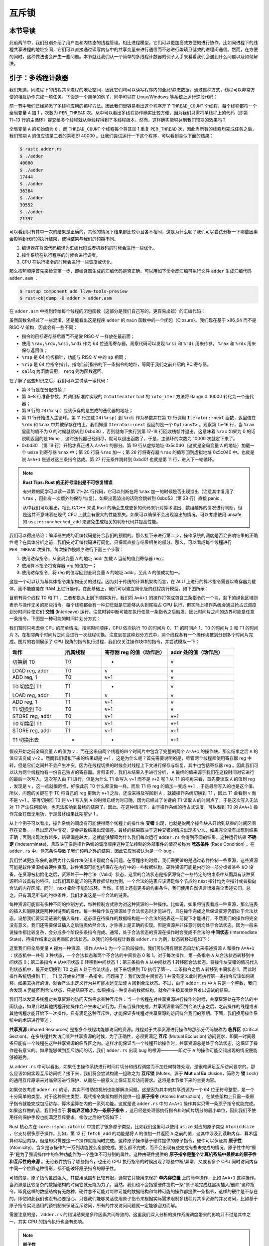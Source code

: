 互斥锁
===============================================

本节导读
-----------------------------------------------

此前两节中，我们分别介绍了用户态和内核态的线程管理。相比进程模型，它们可以更加高效方便的进行协作。比如同进程下的线程共享进程的地址空间，它们可以直接通过读写内存中的共享变量来进行通信而不必进行繁琐且低效的进程间通信。然而，在方便的同时，这种做法也会产生一些问题。本节就让我们从一个简单的多线程计数器的例子入手来看看我们会遇到什么问题以及如何解决。

引子：多线程计数器
-----------------------------------------------

我们知道，同进程下的线程共享进程的地址空间，因此它们均可以读写程序内的全局/静态数据。通过这种方式，线程可以非常方便的相互协作完成一项任务。下面是一个简单的例子，同学可以在 Linux/Windows 等系统上运行这段代码：

.. code-block:: rust
    :linenos:

    // adder.rs

    static mut A: usize = 0;
    const THREAD_COUNT: usize = 4;
    const PER_THREAD: usize = 10000;
    fn main() {
        let mut v = Vec::new();
        for _ in 0..THREAD_COUNT {
            v.push(std::thread::spawn(|| {
                unsafe {
                    for _ in 0..PER_THREAD {
                        A = A + 1;
                    }
                }
            }));
        }
        for handle in v {
            handle.join().unwrap();
        }
        println!("{}", unsafe { A });
    }

前一节中我们已经熟悉了多线程应用的编程方法。因此我们很容易看出这个程序开了 ``THREAD_COUNT`` 个线程，每个线程都将一个全局变量 ``A`` 加 1 ，次数为 ``PER_THREAD`` 次。从中可以看出多线程协作确实比较方便，因为我们只需将单线程上的代码（即第 11~13 行的主循环）提交给多个线程就从单线程得到了多线程版本。然而，这样确实能够达到我们预期的效果吗？

全局变量 ``A`` 的初始值为 ``0`` ，而 ``THREAD_COUNT`` 个线程每个将其加 1 重复 ``PER_THREAD`` 次，因此当所有的线程均完成任务之后，我们预期 ``A`` 的值应该是二者的乘积即 40000 。让我们尝试运行一下这个程序，可以看到类似下面的结果：

.. code-block:: console

    $ rustc adder.rs
    $ ./adder
    40000
    $ ./adder
    17444
    $ ./adder
    36364
    $ ./adder
    39552
    $ ./adder
    21397

可以看到只有其中一次的结果是正确的，其他的情况下结果都比较小且各不相同，这是为什么呢？我们可以尝试分析一下哪些因素会影响到代码的执行结果，使得结果与我们的预期不同。

1. 编译器在将源代码编译为汇编代码或者机器码的时候会进行一些优化。
2. 操作系统在执行程序的时候会进行调度。
3. CPU 在执行指令的时候会进行一些调度或优化。

那么按照顺序首先来检查第一步，即编译器生成的汇编代码是否正确。可以用如下命令反汇编可执行文件 ``adder`` 生成汇编代码 ``adder.asm`` ：

.. code-block:: console

    $ rustup component add llvm-tools-preview
    $ rust-objdump -D adder > adder.asm

在 ``adder.asm`` 中找到传给每个线程的闭包函数（这部分是我们自己写的，更容易出错）的汇编代码：

.. code-block::
    :linenos:

    # adder.asm
    000000000000bce0 <_ZN5adder4main28_$u7b$$u7b$closure$u7d$$u7d$17hfcc06370a766a1c4E>:
        bce0: subq    $56, %rsp
        bce4: movq    $0, 8(%rsp)
        bced: movq    $10000, 16(%rsp)        # imm = 0x2710
        bcf6: movq    8(%rsp), %rdi
        bcfb: movq    16(%rsp), %rsi
        bd00: callq   0xb570 <_ZN63_$LT$I$u20$as$u20$core..iter..traits..collect..IntoIterator$GT$9into_iter17h0e9595229a318c79E>
        bd05: movq    %rax, 24(%rsp)
        bd0a: movq    %rdx, 32(%rsp)
        bd0f: leaq    24(%rsp), %rdi
        bd14: callq   0xb560 <_ZN4core4iter5range101_$LT$impl$u20$core..iter..traits..iterator..Iterator$u20$for$u20$core..ops..range..Range$LT$A$GT$$GT$4next17h703752eeba5b7a01E>
        bd19: movq    %rdx, 48(%rsp)
        bd1e: movq    %rax, 40(%rsp)
        bd23: cmpq    $0, 40(%rsp)
        bd29: jne     0xbd30 <_ZN5adder4main28_$u7b$$u7b$closure$u7d$$u7d$17hfcc06370a766a1c4E+0x50>
        bd2b: addq    $56, %rsp
        bd2f: retq
        bd30: movq    328457(%rip), %rax      # 0x5c040 <_ZN5adder1A17hce2f3c024bd1f707E>
        bd37: addq    $1, %rax
        bd3b: movq    %rax, (%rsp)
        bd3f: setb    %al
        bd42: testb   $1, %al
        bd44: jne     0xbd53 <_ZN5adder4main28_$u7b$$u7b$closure$u7d$$u7d$17hfcc06370a766a1c4E+0x73>
        bd46: movq    (%rsp), %rax
        bd4a: movq    %rax, 328431(%rip)      # 0x5c040 <_ZN5adder1A17hce2f3c024bd1f707E>
        bd51: jmp     0xbd0f <_ZN5adder4main28_$u7b$$u7b$closure$u7d$$u7d$17hfcc06370a766a1c4E+0x2f>
        bd53: leaq    242854(%rip), %rdi      # 0x47200 <str.0>
        bd5a: leaq    315511(%rip), %rdx      # 0x58dd8 <writev@GLIBC_2.2.5+0x58dd8>
        bd61: leaq    -15080(%rip), %rax      # 0x8280 <_ZN4core9panicking5panic17h73f802489c27713bE>
        bd68: movl    $28, %esi
        bd6d: callq   *%rax
        bd6f: ud2
        bd71: nopw    %cs:(%rax,%rax)
        bd7b: nopl    (%rax,%rax)

虽然函数名经过了一些混淆，还是能看出这是程序 ``adder`` 的 ``main`` 函数中的一个闭包（Closure）。我们现在基于 x86_64 而不是 RISC-V 架构，因此会有一些不同：

- 指令的目标寄存器后置而不是像 RISC-V 一样放在最前面；
- 使用 ``%rax,%rdx,%rsi,%rdi`` 作为 64 位通用寄存器，观察代码可以发现 ``%rsi`` 和 ``%rdi`` 用来传参， ``%rax`` 和 ``%rdx`` 用来保存返回值；
- ``%rsp`` 是 64 位栈指针，功能与 RISC-V 中的 ``sp`` 相同；
- ``%rip`` 是 64 位指令指针，指向当前指令的下一条指令的地址，等同于我们之前介绍的 PC 寄存器。
- ``callq`` 为函数调用， ``retq`` 则为函数返回。

在了解了这些知识之后，我们可以尝试读一读代码：

- 第 3 行是在分配栈帧；
- 第 4~8 行准备参数，并调用标准库实现的 ``IntoIterator`` trait 的 ``into_iter`` 方法将 Range 0..10000 转化为一个迭代器；
- 第 9 行的 ``24(%rsp)`` 应该保存的是生成的迭代器的地址；
- 第 11 行开始进入主循环。第 11 行加载 ``24(%rsp)`` 到 ``%rdi`` 作为参数并在第 12 行调用 ``Iterator::next`` 函数，返回值在 ``%rdx`` 和 ``%rax`` 中并被保存在栈上。我们知道 ``Iterator::next`` 返回的是一个 ``Option<T>`` 。观察第 15-16 行，当 ``%rax`` 里面的值不为 0 的时候就跳转到 0xbd30 ，否则就向下执行到第 17-18 行回收栈帧并退出。这意味着 ``%rax`` 如果为 0 的话说明返回的是 ``None`` ，这时迭代器已经用尽，就可以退出函数了。于是，主循环的次数为 10000 次就定下来了。
- 0xbd30 （第 19 行）开始才真正进入 ``A=A+1`` 的部分。第 19 行从虚拟地址 0x5c040（这就是全局变量 ``A`` 的地址）加载一个 usize 到寄存器 ``%rax`` 中；第 20 行将 ``%rax`` 加一；第 26 行将寄存器 ``%rax`` 的值写回到虚拟地址 0x5c040 中。也就是说 ``A=A+1`` 是通过这三条指令达成。第 27 行无条件跳转到 0xbd0f 也就是第 11 行，进入下一轮循环。

.. note::

    **Rust Tips: Rust 的无符号溢出是不可恢复错误**

    有兴趣的同学可以读一读第 21~24 行代码，它可以判断在将 ``%rax`` 加一的时候是否出现溢出（注意其中复用了 ``%rax`` ，因此有一次额外的保存/恢复）。如果出现溢出的话则会跳转到 0xbd53（第 28 行）直接 panic 。

    从中我们可以看出，相比 C/C++ 来说 Rust 的确会生成更多的代码来针对算术溢出、数组越界的情况进行判断，但是这并不意味着在现代 CPU 上就会有很大的性能损失。如果可以确保不会出现溢出的情况，可以考虑使用 unsafe 的 ``usize::unchecked_add`` 来避免生成相关的判断代码并提高性能。

我们可以得出结论：编译器生成的汇编代码是符合我们的预期的。那么接下来进行第二步，操作系统的调度是否会影响结果的正确性呢？在具体分析之前，我们先对汇编代码进行简化，只保留直接与结果相关的部分。那么，可以看成每个线程进行 ``PER_THREAD`` 次操作，每次操作按顺序进行下面三个步骤：

1. 使用访存指令，从全局变量 ``A`` 的地址 addr 加载 ``A`` 当前的值到寄存器 reg；
2. 使用算术指令将寄存器 reg 的值加一；
3. 使用访存指令，将 reg 的值写回到全局变量 ``A`` 的地址 addr，至此 ``A`` 的值成功加一。

这是一个可以认为与具体指令集架构无关的过程。因为对于传统的计算机架构而言，在 ALU 上进行的算术指令需要以寄存器为载体，而不能直接在 RAM 上进行操作。在此基础上，我们可以建立简化版的线程执行模型，如下图所示：

.. image:: adder-example-1.png
    :align: center
    :width: 300px

.. _term-interleave:

目前有两个线程 T0 和 T1 ，二者都是从上到下顺序执行。我们将 ``A=A+1`` 的操作打包成包含三条指令的一个块，剩下的绿色区域则表示与操作无关的那些指令。每个线程都会有一种幻觉就是它能够从头到尾独占 CPU 执行，但实际上操作系统会通过抢占式调度划分时间片使它们 **交错** (Interleave) 运行。注意时钟中断可能在执行任意一条指令之后触发，因此时间片之间的边界可能是任意一条指令。下图是一种可能的时间片划分方式：

.. image:: adder-example-2.png
    :align: center
    :width: 600px

我们暂时只考虑单 CPU 的简单情况。按照时间顺序，CPU 依次执行 T0 的时间片 0、T1 的时间片 1、T0 的时间片 2 和 T1 的时间片 3，在相邻两个时间片之间会进行一次线程切换。注意到在这种划分方式中，两个线程各有一个操作块被划分到多个时间片完成。图片的右侧展示了 CPU 视角的指令执行过程，我们仅关注操作块中的指令，并尝试模拟一下：

.. list-table:: 
    :widths: 40 30 50 50
    :header-rows: 1

    * - 动作
      - 所属线程
      - 寄存器 reg 的值（动作后）
      - addr 处的值（动作后）
    * - 切换到 T0
      - T0
      - -
      - v
    * - LOAD reg, addr
      - T0
      - v
      - v
    * - ADD reg, 1
      - T0
      - v+1
      - v
    * - T0 切换到 T1
      - T1
      - -
      - v
    * - LOAD reg, addr
      - T1
      - v
      - v
    * - ADD reg, 1
      - T1
      - v+1
      - v
    * - T1 切换到 T0
      - T0
      - v+1
      - v
    * - STORE reg, addr
      - T0
      - v+1
      - v+1
    * - T0 切换到 T1
      - T1
      - v+1
      - v+1
    * - STORE reg, addr
      - T1
      - v+1
      - v+1
    * - T1 切换出去
      - -
      - -
      - v+1

假设开始之前全局变量 ``A`` 的值为 v ，而在这来自两个线程的四个时间片中包含了完整的两个 ``A=A+1`` 的操作块，那么结束之后 ``A`` 的值应该变成 v+2 。然而我们模拟下来的结果却是 v+1 ，这是为什么呢？首先需要说明的是，尽管两个线程都使用寄存器 reg 中转，但是它们之间并不会产生冲突，因为在线程切换的时候会对线程上下文进行保存与恢复，其中也包括寄存器 reg 。因此我们可以认为两个线程均有一份自己独占的寄存器。言归正传，我们从结果入手进行分析， ``A`` 最终的值来源于我们在这段时间对它进行的最后一次写入，这次写入由 T1 进行，但是为什么 T1 会写入 v+1 而不是 v+2 呢？从 T1 的视角来看，首先要读取 ``A`` 的值到 reg ，发现是 v ，这一点就很奇怪，好像此前 T0 什么都没做一样。而后 T1 将 reg 的值加一变成 v+1 ，于是最后写入的也是这个值。所以，问题的关键在于 T0 将自己的 reg 更新为 v+1 之后，还没来得及写回到 ``A`` ，就被操作系统切换到 T1 ，因此 T1 会看到 v 而不是 v+1 。等再切换回 T0 将 v+1 写入到 ``A`` 的时候已经为时已晚，因为已经过了关键的 T1 读取 ``A`` 的时间点了，于是这次写入无法对 T1 产生任何影响，也无法影响到最终的结果了。因此，在这种情况下，由于操作系统的抢占式调度，可以看到 T0 的 ``A=A+1`` 操作完全在做无用功，于是最终结果比期望少 1 。

.. _term-indeterminate:
.. _term-race-condition:

从上个例子可以看出，操作系统的调度有可能使得两个线程上的操作块 **交错** 出现，也就是说两个操作块从开始到结束的时间区间存在交集。一旦出现这种情况，便会导致结果出现偏差。最终的结果取决于这种交错的情况出现多少次，如果完全没有出现则结果正确；否则出现次数越多，结果偏差越大。这就能够解释为什么我们每次运行 ``adder.rs`` 会得到不同的结果。这种运行结果 **不确定** (Indeterminate)，且取决于像是操作系统的调度顺序这种无法控制的外部事件的情况被称为 **竞态条件** (Race Condition) 。在 ``adder.rs`` 中，竞态条件导致了我们预料之外的结果，因此它应当被认为是一个 bug 。

我们尝试更加形象的说明为什么操作块交错出现就会有问题。在写程序的时候，我们需要做的是通过软件控制一些资源，这些资源可能是软件资源或者硬件资源。软件资源可能包括保存在内存中的一些数据结构，硬件资源可能是内存的一部分或者某些 I/O 设备。在资源被初始化之后，资源处于一种合法（Valid）状态，这里的合法状态是指资源符合一些特定的约束条件从而具有该种资源所应该具有的特征。以我们耳熟能详的链表数据结构为例，一个合法的链表应该满足每个节点的 next 指针均为空指针或者指向合法的内存区域。同时，next 指针不能形成环。当然，实际上还有更多的约束条件，我们使用自然语言很难完全表述它们。总之，只有满足所有的约束条件，我们才说这是一个合法的链表。

.. _term-intermediate-state:

每种资源可能都有多种不同的控制方式，每种控制方式称为对这种资源的一种操作。比如说，如果将链表看成一种资源，那么链表的插入和删除就是两种对链表的操作。每一种操作仅在资源处于合法状态时才能进行，且在操作完成之后保证资源仍旧处于合法状态。设想我们要实现链表的插入操作，这必须在待操作的数据结构是一个合法的链表这一前提下才能进行，不然我们的操作将完全没有意义。我们还需要保证插入之后链表依然合法，才称得上是正确的实现。但是资源并非任意时刻均处于合法状态。因为一般来说操作都比较复杂，会分成多个阶段多条指令完成。通常，处于合法状态的资源在操作时会变成不合法的 **中间状态** (Intermediate State)，待操作结束之后再重回合法状态。以我们的多线程计数器 ``adder.rs`` 为例，状态转移过程如下：

.. image:: adder-state-machine.png
    :align: center
    :width: 400px

.. 接下来这一段的主旨大概是说，其他线程不能从中间状态开始操作。

这里我们将全局变量 ``A`` 视为一种资源，操作 ``A=A+1`` 为一个三阶段操作。我们可以用有限状态自动机来描述资源 ``A`` 和操作 ``A=A+1`` ：状态机中一共有 3 种状态，一个合法状态和两个不合法的中间状态 0 和 1。对于每次操作，第一条指令 ``A`` 从合法状态转移到中间状态 0；第二条指令 ``A`` 从中间状态 0 转移到中间状态 1；第三条指令 ``A`` 从中间状态 1 转移回合法状态。将操作块交错的情况代入到状态机中，最开始切换到 T0 之前 ``A`` 处于合法状态，接下来切换到 T0 执行了第一、二条指令之后 ``A`` 转移到中间状态 1，而此时操作系统切换到 T1 ， T1 又开始执行第一条指令。问题来了：我们发现中间状态 1 并没有定义此时再执行第一条指令应该如何转移。如果去执行的话，就会产生未定义行为并可能永远无法使 ``A`` 回到合法状态。不过，由于 ``adder.rs`` 中 ``A`` 只是一个整数，我们会发现 ``A`` 仍能回到合法状态，只是结果不对。如果换成一种复杂的数据结构，就会产生极其微妙且难以调试的结果。

我们可以发现多线程对共享资源的访问天然需求某种互斥性：当一个线程在对共享资源进行操作的时候，共享资源处在不合法的中间状态，如果此时其他线程开始操作会产生未定义行为。只有当操作完成，共享资源重新回到合法状态之后，之前操作的线程或者其他线程才能开始下一次操作。只有满足这种互斥性，才能保证多线程对共享资源的访问符合我们的预期。下面，我们换用操作系统中的术语进行表述：

.. _term-shared-resources:
.. _term-critical-section:
.. _term-mutual-exclusion:

**共享资源** (Shared Resources) 是指多个线程均能够访问的资源。线程对于共享资源进行操作的那部分代码被称为 **临界区** (Critical Section)。在多线程并发访问某种共享资源的时候，为了正确性，必须要满足 **互斥** (Mutual Exclusion) 访问要求，即同一时间最多只能有一个线程在这种共享资源的临界区之内。这样才能保证当一个线程开始操作时，共享资源总是处于合法状态，这保证了操作是有意义的。如果能够做到互斥访问的话，我们 ``adder.rs`` 出现 bug 的根源————即对于 ``A`` 的操作可能交错出现的情况便能够被避免。

.. _term-mutex:
.. _term-lock:

从 ``adder.rs`` 中可以看出，如果任由操作系统进行时间片切分和线程调度而不加任何特殊处理，是很难满足互斥访问要求的。那么应该如何实现互斥访问呢？接下来，我们将会尝试构建一组称之为 **互斥锁** (Mutex，源于 **Mut** ual **Ex** clusion，简称为 **锁** Lock) 的通用互斥原语来对临界区进行保护，从而在一般意义上保证互斥访问要求。这将是本节接下来的主要内容。

.. _term-atomic-instruction:

如果仅仅考虑 ``adder.rs`` 的话，其实不借助锁机制也能够解决问题。这是因为其中的共享资源为一个 64 位无符号整型，是一个十分简单的类型。对于这种原生类型，现代指令集架构额外提供一组 **原子指令** (Atomic Instruction) ，在某些架构上只需一条原子指令就能完成包括访存、算术运算在内的一系列功能。这就是说 ``adder.rs`` 中的 ``A=A+1`` 操作其实只需一条原子指令就能完成。如果这样做的话，我们相当于 **将临界区缩小为一条原子指令** ，这已经是处理器执行指令和时间片切分的最小单位，因此我们不使用任何保护手段也能满足互斥要求。修改之后的代码如下：

.. _ref-adder-fixed:

.. code-block:: rust
    :linenos:

    // adder_fixed.rs

    use std::sync::atomic::{AtomicUsize, Ordering};
    static A: AtomicUsize = AtomicUsize::new(0);
    const THREAD_COUNT: usize = 4;
    const PER_THREAD: usize = 10000;
    fn main() {
        let mut v = Vec::new();
        for _ in 0..THREAD_COUNT {
            v.push(std::thread::spawn(|| {
                for _ in 0..PER_THREAD {
                    A.fetch_add(1, Ordering::Relaxed);
                }
            }));
        }
        for handle in v {
            handle.join().unwrap();
        }
        println!("{}", A.load(Ordering::Relaxed));
    }

.. _term-atomicity:

Rust 核心库在 ``core::sync::atomic`` 中提供了很多原子类型，比如我们这里可以使用 ``usize`` 对应的原子类型 ``AtomicUsize`` ，它支持很多原子操作。比如，第 12 行 ``fetch_add`` 的功能是将 ``A`` 的值加一并返回 ``A`` 之前的值，这其中涉及到读取内存、算术运算和写回内存，但是却只需要这一个操作就能同时完成。这种原子操作基于硬件提供的原子指令，硬件可以保证其 **原子性** (Atomicity)，含义是该操作的一系列功能要么全部完成，要么都不完成，而不会出现有些完成有些未完成的情况。原子性中的“原子”是为了强调操作中的各种功能作为一个整体不可分割的属性。这种由硬件提供的 **原子指令是整个计算机系统中最根本的原子性和互斥性的来源** 。无论软件执行了哪些指令，也无论 CPU 执行指令的时候出现了哪些中断/异常，又或者多个 CPU 同时访问内存中同一个位置这种情形，都不能破坏原子指令的原子性。

可惜的是，原子指令虽然强大，其应用范围却比较有限，通常它只能用来保护 **单内存位置** 上的简单操作，比如 ``A=A+1`` 这种操作。当资源是比较复杂的数据结构的时候它就无能为力了。当然，我们也不会指望硬件提供一条“原子地完成红黑树插入/删除”这种指令，毕竟这样的数据结构有无数种，硬件总不可能对每种可能的数据结构和每种可能的操作都提供一条指令，这样的硬件是不存在的。即使如此我们也没有必要担心，只要我们能够灵活使用原子指令来根据实际需求限制多线程对共享资源的并发访问，比如基于原子指令实现通用的锁机制来保证互斥访问，所有的并发访问问题就一定能够迎刃而解。

需要注意的是， ``adder.rs`` 的错误结果是多种因素共同导致的，这里我们深入分析的操作系统调度带来的影响只不过是其中之一，其实 CPU 的指令执行也会有影响。

.. note::

    **原子性**

    原子性的说法最常见于数据库领域的原子 **事务** (Transaction) ，表示对于数据库的一次修改要么全部完成，要么没有任何影响，而不存在任何中间状态。事务模型可以保证数据库能够在出错时顺利恢复以及高并发访问的正确性。但其实原子性这个概念在很多不同领域均有应用且有不同内涵。


.. note::

    **Rust Tips: static mut 和 unsafe 的消失**

    TODO:

.. 好像缺一点只读-修改操作的区别。回顾数据竞争的定义：有线程在写，同时有其他线程读或写。


锁的简介
----------------------------------------------------

锁机制的形态与功能
~~~~~~~~~~~~~~~~~~~~~~~~~~~~~~~~~~~~~~~~~~~~~~~~~~~~

我们提到为了保证多线程能够正确并发访问共享资源，可以使用一种叫做 **锁** 的通用机制来对线程操作共享资源的 **临界区** 进行保护。这里的锁和现实生活中的含义很接近。回想一下我们如何使用常见于理发店或者游泳馆更衣室的公共储物柜：首先需要找到一个没有上锁的柜子并将物品存放进去。接着我们锁上柜子并拔出插在锁孔上的钥匙妥善保管。最后，当我们想取出物品时，我们使用钥匙打开存放物品的柜子并将钥匙留在锁孔上以便他人使用。至此，完整的使用流程结束。

那么，如何使用类似的思路用锁机制保护临界区呢？锁是附加在一种共享资源上的一种标记，最简单的情况下它只需有两种状态：上锁和空闲。上锁状态表示此时已经有某个线程在该种共享资源的临界区中，故而为了正确性其他线程不能进入临界区。相反的，空闲状态则表示线程可以进入临界区。显然，线程成功进入临界区之后锁也需要从空闲转为上锁状态。锁的两个基本操作是 **上锁** 和 **解锁** ，在线程进入临界区之前和退出临界区之后分别需要成功上锁和解锁。通过这种方式，我们就可以保证临界区的互斥性。在引入锁机制之后，线程访问共享资源的流程如下：

- 第一步上锁：线程进入临界区之前检查共享资源是否已经上锁。如果已经上锁的话，则需要 **等待** 持有钥匙的线程归还钥匙并解锁。接下来，线程尝试“抢”到钥匙，如果成功的话，线程将资源上锁，此时我们说该线程 **获取到了锁** （或者说 **持有锁或拿到了锁** ）。最后线程拿走钥匙并进入临界区。此时资源进入上锁状态，其他线程不能进入临界区。
- 第二步在临界区内访问共享资源。只有持有共享资源锁的线程能够进入临界区，这就能够保证临界区的互斥性。
- 第三步解锁：线程离开临界区之后将资源解锁并归还钥匙，我们说线程 **释放了锁** 。此时资源回到空闲状态。

锁的使用方法
~~~~~~~~~~~~~~~~~~~~~~~~~~~~~~~~~~~~~~~~~~~~~~~~~~~~

Rust 在标准库中提供了互斥锁 ``std::sync::Mutex<T>`` ，它可以包裹一个类型为 ``T`` 的共享资源为它提供互斥访问。线程可以调用 ``Mutex<T>::lock`` 来获取锁，注意线程不一定立即就能拿到锁，所以它会等待持有锁的线程释放锁且自身抢到锁之后才会返回。其返回值为 ``std::sync::MutexGuard<T>`` （篇幅所限省略掉外层的 ``Result`` ），可以理解为前面描述中的一把钥匙，拿到它的线程也就拿到了锁，于是有资格独占共享资源并进入临界区。 ``MutexGuard<T>`` 提供内部可变性，可以看做可变引用 ``&mut T`` ，用来修改共享资源。它的另一种功能是用来开锁，它也是 RAII 风格的，在它被 drop 之后会将锁自动释放。

让我们看看如何使用 ``Mutex<T>`` 来更正 ``adder.rs`` ：

.. code-block:: rust
    :linenos:

    // adder_mutex0.rs

    use std::sync::Mutex;
    const THREAD_COUNT: usize = 4;
    const PER_THREAD: usize = 10000;
    static A: Mutex<usize> = Mutex::new(0);
    fn main() {
        let mut v = Vec::new();
        for _ in 0..THREAD_COUNT {
            v.push(std::thread::spawn(|| {
                for _ in 0..PER_THREAD {
                    let mut a_guard = A.lock().unwrap();
                    *a_guard = *a_guard + 1;
                }
            }));
        }
        for handle in v {
            handle.join().unwrap();
        }
        println!("{}", *A.lock().unwrap());
    }

第 6 行我们将共享资源用 ``A`` 使用 ``Mutex<T>`` 包裹。第 12~14 行构成一次完整的受锁保护的临界区访问：第 12 行获取锁；第 13 行是临界区；第 14 行循环的一次迭代结束，第 12 行的 ``MutexGuard<T>`` 退出作用域，于是它被 drop 之后自动解锁。

在上面的做法中，锁以及被锁保护的共享资源被整合到一个数据结构中，这也是最为常见的做法。但在某些情况下，它们之间可以相互分离，参考下面的代码：

.. code-block:: rust
    :linenos:

    // adder_mutex1.rs

    use std::sync::Mutex;
    static mut A: usize = 0;
    static LOCK: Mutex<bool> = Mutex::new(true);
    const THREAD_COUNT: usize = 4;
    const PER_THREAD: usize = 10000;
    fn main() {
        let mut v = Vec::new();
        for _ in 0..THREAD_COUNT {
            v.push(std::thread::spawn(|| {
                for _ in 0..PER_THREAD {
                    let _lock = LOCK.lock();
                    unsafe { A = A + 1; }
                }
            }));
        }
        for handle in v {
            handle.join().unwrap();
        }
        println!("{}", unsafe { A });
    }

其中锁 ``LOCK`` 用来保护共享资源 ``A`` 。此处， ``LOCK`` 有用的仅有那个描述锁状态（可能是上锁或空闲）的标记，它内部包裹的值反而无关紧要，其类型 ``T`` 可以随意选择。可以看到在这种实现中，锁 ``LOCK`` 和共享资源 ``A`` 是分离开的，这样实现更加灵活，但是更容易由于编码错误而出现 bug 。

评价锁实现的指标
~~~~~~~~~~~~~~~~~~~~~~~~~~~~~~~~~~~~~~~~~~~~~~~~~~~~~~~~~~~

锁机制有多种不同的实现。对于一种实现而言，我们常常用以下的指标来从多个维度评估这种实现是否能够正确、高效地达成锁这种互斥原语应有的功能：

.. _term-progress:
.. _term-bounded-waiting:
.. _term-fairness:
.. _term-starvation:

- 忙则等待：意思是当一个线程持有了共享资源的锁，此时资源处于繁忙状态，这个时候其他线程必须等待拿着锁的线程将锁释放后才有进入临界区的机会。这其实就是互斥访问的另一种说法。这种互斥性是锁实现中最重要的也是必须做到的目标，不然共享资源访问的正确性会受到影响。
- **空闲则入** (在《操作系统概念》一书中也被称为 **前进** Progress)：若资源处于空闲状态且有若干线程尝试进入临界区，那么一定能够在有限时间内从这些线程中选出一个进入临界区。如果不满足空闲则入的话，可能导致即使资源空闲也没有线程能够进入临界区，对于锁来说是不可接受的。
- **有界等待** (Bounded Waiting)：当线程获取锁失败的时候首先需要等待锁被释放，但这并不意味着此后它能够立即抢到被释放的锁，因为此时可能还有其他的线程也处于等待状态。于是它可能需要等待一轮、二轮、多轮才能拿到锁，甚至在极端情况下永远拿不到锁。 **有界等待** 要求每个线程在等待有限长时间后最终总能够拿到锁。相对的，线程可能永远无法拿到锁的情况被称之为 **饥饿** (Starvation) 。这体现了锁实现分配共享资源给线程的 **公平性** (Fairness) 。
- 让权等待（可选）：线程如何进行等待实际上也大有学问。这里所说的让权等待是指需要等待的线程暂时主动或被动交出 CPU 使用权来让 CPU 做一些有意义的事情，这通常需要操作系统的支持。这样可以提升系统的总体效率。

总的来说，忙则等待、空闲则入和有界等待是一个合格的锁实现必须满足的要求，而让权等待则关系到锁机制的效率，是可选的。

这一小节我们介绍了锁的形态：一种附加在共享资源上的标记，需要区分当前是否有线程在该种资源的临界区中。它支持两种基本操作：上锁和解锁。接着我们还介绍了 Rust 标准库提供的互斥锁 ``Mutex<T>`` 并通过例子演示了它的用法。最后我们介绍了评价锁机制实现的一些指标，从中我们可以了解到怎样才可以称之为一个好的锁实现。接下来，我们将正式开始亲自动手根据上述需求尝试实现锁机制。

锁的纯用户态软件实现
------------------------------------------------------

在本节中，我们仅考虑在用户态使用锁机制保证多线程对共享资源的互斥访问的情形。此时在实现锁机制的时候，应用的执行环境的多个部分都有可能给我们带来一些帮助，从上到下它们分别是：

1. 用户态软件的一些函数库；
2. 操作系统内核的支持；
3. 相关硬件机制或特殊指令的支持。

为了简单起见，我们暂不考虑操作系统内核支持和硬件机制，看看能否仅基于用户态软件实现锁机制，如果无法实现或者实现得不好是由于哪些问题，应当如何改进。本节之前的例子 ``adder.rs`` 运行在我们的真实计算机上的 Linux/Windows 或其他操作系统上，不过当我们自己实现锁的时候，我们选择在一个比较简单的平台——即 Qemu 模拟出来的 **单核** 计算机上的我们自己实现支持多线程的“达科塔盗龙”操作系统上进行实现和测试。因为如果基于真实计算机和成熟的操作系统，多线程在 **多核** 上的执行模型比较复杂，为了正确实现需要了解很多相关知识。在 Qemu 上我们能最大限度简化问题，也同样能有机会讨论锁实现的一些核心问题。

基于 :doc:`/chapter8/1thread-kernel` ，我们可以在自己的“达科塔盗龙”操作系统上实现 ``adder.rs`` 。代码如下：

.. code-block:: rust
    :linenos:

    // user/src/bin/adder.rs

    #![no_std]
    #![no_main]

    #[macro_use]
    extern crate user_lib;
    extern crate alloc;

    use alloc::vec::Vec;
    use core::ptr::addr_of_mut;
    use user_lib::{exit, get_time, thread_create, waittid};

    static mut A: usize = 0;
    const PER_THREAD_DEFAULT: usize = 10000;
    const THREAD_COUNT_DEFAULT: usize = 16;
    static mut PER_THREAD: usize = 0;

    unsafe fn critical_section(t: &mut usize) {
        let a = addr_of_mut!(A);
        let cur = a.read_volatile();
        for _ in 0..500 {
            *t = (*t) * (*t) % 10007;
        }
        a.write_volatile(cur + 1);
    }

    unsafe fn f() -> ! {
        let mut t = 2usize;
        for _ in 0..PER_THREAD {
            critical_section(&mut t);
        }
        exit(t as i32)
    }

    #[no_mangle]
    pub fn main(argc: usize, argv: &[&str]) -> i32 {
        let mut thread_count = THREAD_COUNT_DEFAULT;
        let mut per_thread = PER_THREAD_DEFAULT;
        if argc >= 2 {
            thread_count = argv[1].parse().unwrap();
            if argc >= 3 {
                per_thread = argv[2].parse().unwrap();
            }
        }
        unsafe { PER_THREAD = per_thread; }
        let start = get_time();
        let mut v = Vec::new();
        for _ in 0..thread_count {
            v.push(thread_create(f as usize, 0) as usize);
        }
        for tid in v.into_iter() {
            waittid(tid);
        }
        println!("time cost is {}ms", get_time() - start);
        assert_eq!(unsafe { A }, unsafe { PER_THREAD } * thread_count);
        0
    }

这里共享资源仍然为全局变量 ``A`` ，具体操作为开 ``thread_count`` 个线程，每个线程执行 ``A=A+1`` 操作 ``PER_THREAD`` 次。线程数和每个线程上的操作次数默认值分别由 ``THREAD_COUNT_DEFAULT`` 和 ``PER_THREAD_DEFAULT`` 给出，也可以通过命令行参数设置。例如，命令 ``adder 4 1000`` 可以调整为 4 个线程，每个线程执行 1000 次操作，详情参考第 37~45 行的命令行参数逻辑。

每个线程在创建之后都会不带参数执行第 27 行的 ``f`` 函数，里面是一个循环。循环的每次迭代都会尝试进入临界区（第 18 行的 ``critical_section`` 函数），共迭代 ``PER_THREAD`` 次。临界区其实就是进行 ``A=A+1`` 的操作，但有两点不同：第一点是我们使用 ``core::ptr::read/write_volatile`` 而不是直接 ``A=A+1`` ，这是为了生成的汇编代码严格遵循 ``A=A+1`` 的三阶段而不会被编译器误优化，其实有些类似于手写汇编；第二点是我们插入了一些关于 ``t`` 的冗余操作，这并不影响到共享资源的访问，目的在于加大阶段之间的间隔，使得一次 ``A=A+1`` 操作更容易横跨两个时间片从而出现一些有趣的现象。

.. note::

    **Rust Tips: 易失性读写 read/write_volatile**

    有些时候，编译器会对一些访存行为进行优化。举例来说，如果我们写入一个内存位置并立即读取该位置，并且在同段时间内其他线程不会访问该内存位置，这意味着我们写入的值能够在 RAM 上保持不变。那么，编译器可能会认为读取到的值必定是此前写入的值，于是在最终的汇编码中读取内存的操作可能被优化掉。然而，有些时候，特别是访问 I/O 外设以 MMIO 方式映射的设备寄存器时，即使是相同的内存位置，对它进行读取和写入的含义可能完全不同，于是读取到的值和我们之前写入的值可能没有任何关系。连续两次读取同个设备寄存器也可能得到不同的结果。这种情况下，编译器对访存行为的修改显然是一种误优化。

    于是，在访问 I/O 设备寄存器或是与 RAM 特性不同的内存区域时，就要注意通过 ``read/write_volatile`` 来确保编译器完全按照我们的源代码生成汇编代码而不会自作主张进行删除或者重排访存操作等优化。若想更加深入了解 volatile 的含义，可以参考 `Rust 官方文档 <https://doc.rust-lang.org/stable/std/ptr/fn.read_volatile.html#notes>`_ 。

在 ``user/src/bin`` 目录下我们还会看到很多 ``adder.rs`` 衍生出来的 ``adder_*.rs`` 测例，每个测例对应到一种锁实现。它们与 ``adder.rs`` 的主要不同在于临界区看起来是受保护的：在临界区 ``critical_section`` 的前后分别会调用上锁和解锁函数 ``lock`` 和 ``unlock`` ，每个测例的 ``lock`` 和 ``unlock`` 的实现也是不同的。然而它们不全是正确的实现，效率也各不相同。

单标记的简单尝试
~~~~~~~~~~~~~~~~~~~~~~~~~~~~~~~~~~~~~~~~~~~~~~~~

我们知道锁的本质上是一个标记，表明目前是否已经有线程进入共享资源的临界区了。于是，最简单的实现思路就是加入一个新的全局变量用作这个标记：

.. _link-adder-simple-spin:

.. code-block:: rust
    :linenos:

    // user/src/bin/adder_simple_spin.rs

    static mut OCCUPIED: bool = false;

    unsafe fn lock() {
        while vload!(OCCUPIED) {}
        OCCUPIED = true;
    }

    unsafe fn unlock() {
        OCCUPIED = false;
    }

我们使用一个新的全局变量 ``OCCUPIED`` 作为标记，表示当前是否有线程在临界区内。在 ``lock`` 的时候，我们等待 ``OCCUPIED`` 变为 false （注意这里的 ``vload!`` 来自用户库 ``user_lib`` ，基于临界区中用到的 ``read_volatile`` 实现，含义相同），这意味着没有线程在临界区内了，于是将标记修改为 true 并自己进入临界区。在退出临界区 ``unlock`` 的时候则只需将标记改成 false 。

.. _term-busy-waiting:
.. _term-spinning:

第 6 行不断 while 循环直到标记被改为 false ，在循环体内则不做任何事情，这是一种典型的 **忙等待** (Busy Waiting) 策略，它也被形象地称为 **自旋** (Spinning) 。我们目前基于单核 CPU ，如果循环第一次迭代发现标记为 true 的话，在触发时钟中断切换到其他线程之前，无论多少次查看标记都必定为 true ，因为当前线程不会修改标记。这就会造成 CPU 资源的严重浪费。针对这种场景， Rust 提供了 ``spin_loop_hint`` 函数，我们可以在循环体内调用该函数来通知 CPU 当前线程正处于忙等待状态，于是 CPU 可能会进行一些优化（比如降频减少功耗等），其在不同平台上有不同表现。此外，如果我们有操作系统支持的话，便可以考虑锁实现评价指标中的“让权等待”，这个我们后面还会讲到。

可以看到，总体上这种实现是非常简单的，但是它能够保证最关键的互斥访问吗？我们可以尝试运行一下测例，很遗憾，最后的结果并不正确！那么是哪里出了问题呢？根据原先的思路我们还是先检查 ``lock`` 的汇编代码，我们将其简化为伪代码的形式（有兴趣的同学可以自行尝试），大致上分为三个阶段，每个阶段由一到多条指令组成：

1. 将标记的值加载到寄存器 reg
2. 条件跳转，如果 reg 为 1 则跳转回第一阶段开始新一轮循环；否则向下进行
3. 将标记赋值为 1

仿照最早的 ``adder.rs`` 的例子，我们很容易构造出一种时间片分割的方式使得互斥访问失效：假设某时刻标记 ``OCCUPIED`` 的值为 false ，线程 T0 和 T1 都准备进入临界区。假设先切换到 T0 ，它经历 1、2 阶段，看到标记为 false ，认为自己能够进入临界区，但是在执行关键的 3 阶段之前被操作系统切换到线程 T1 。T1 也经历 1、2阶段，由于 T0 并没有修改标记，它也认为自己能够进入临界区。接下来显然线程 T0 和 T1 能够同时进入临界区了，这就违背了互斥访问要求。

问题的本质是：在这个实现中，标记 ``OCCUPIED`` 也成为了多线程均可访问的 **共享资源** ，那么 **它也需求互斥访问** 。而我们并没有吸取 ``adder.rs`` 的教训，我们让操作为多阶段多指令的 ``OCCUPIED`` 无任何保护的暴露在操作系统调度面前，那么自然也会发生和 ``adder.rs`` 类似的问题。那么应该如何解决问题呢？参照 :ref:`adder_fixed.rs <ref-adder-fixed>` ，在硬件的支持下，将对标记的操作替换为原子操作显然很靠谱。但我们不禁要问，如果不依赖硬件，是否有一种纯软件的解决方案呢？其实在某些限制条件下是可以的，下面就介绍一个例子。

多标记的组合
~~~~~~~~~~~~~~~~~~~~~~~~~~~~~~~~~~~~~~~~~~~~~~~~

既然仅使用一个标记不行，我们尝试使用多标记的组合来表示锁的状态。比如下面的 `Peterson 算法 <https://en.wikipedia.org/wiki/Peterson%27s_algorithm>`_ 就适用于两个线程间的互斥访问：

.. _link-adder-peterson-spin:

.. code-block:: rust
    :linenos:

    // user/src/bin/adder_peterson_spin.rs

    /// FLAG[i]=true 表示线程 i 想要进入或已经进入临界区
    static mut FLAG: [bool; 2] = [false; 2];
    /// TURN=i 表示轮到线程 i 进入临界区
    static mut TURN: usize = 0;

    /// id 表示当前的线程 ID ，为 0 或 1
    unsafe fn lock(id: usize) {
        FLAG[id] = true;
        let j = 1 - id;
        TURN = j;
        // Tell the compiler not to reorder memory operations
        // across this fence.
        compiler_fence(Ordering::SeqCst);
        // Why do we need to use volatile_read here?
        // Otherwise the compiler will assume that they will never
        // be changed on this thread. Thus, they will be accessed
        // only once! 
        while vload!(FLAG[j]) && vload!(TURN) == j {}
        // while FLAG[j] && TURN == j {}
    }

    unsafe fn unlock(id: usize) {
        FLAG[id] = false;
    }

目前一共有三个标记：两个线程 :math:`T_0` 和 :math:`T_1` 各自有一个标记 :math:`\text{flag}_i,i\in\{0,1\}` ，表示线程 :math:`T_i` 想要或已经进入临界区。此外还有一个标记 :math:`\text{turn}` ，当 :math:`\text{turn}` 为 :math:`i` 的时候表示轮到线程 :math:`T_i` 进入临界区。

我们来看看 ``lock`` 和 ``unlock`` 各自做了哪些事情（假设调用者为线程 :math:`T_i` ）。在 ``lock`` 中，首先我们将 :math:`\text{flag}_i` 设置为 true ，表明线程 :math:`T_i` 想要进入临界区。接着得到另一个线程的编号 :math:`j=1-i` 。第 12 行非常有趣：线程 :math:`T_i` 将标记 :math:`\text{turn}` 设置为 :math:`j` ，由于 :math:`\text{turn}` 的含义是有资格进入临界区的线程 ID ，这相当于 :math:`T_i` 将进入临界区的资格拱手让给 :math:`T_j` 。第 15 行我们可以先忽略。最后是第 20 行的忙等（为了防止编译器优化我们使用了 ``vload!`` ，逻辑同第 21 行）：如果 :math:`T_j` 想要或已经进入临界区而且轮到 :math:`T_j` 进入临界区就一直等待下去。 ``unlock`` 则只是将 :math:`\text{flag}_i` 设置为 false 。

运行一下这个测例发现总是可以得到正确的结果，说明在操作系统调度的影响下这种算法仍能够保证临界区的互斥访问，但这是如何做到的呢？这里并无必要给出一个严格证明，我们分成两种情况进行简单说明：

- 第一种情况考虑两个线程的 ``lock`` 操作不重叠的情况，这种情况比较简单。假设 :math:`T_j` 已经成功 ``lock`` 并进入了临界区且尚未离开，此时 :math:`T_i` 开始尝试进入临界区，它能成功吗？根据 ``lock`` 的流程， :math:`T_i` 会将 :math:`\text{flag}_i` 设置为 true ，并将 :math:`\text{turn}` 设置为 :math:`j` 。接下来来看忙等的两个条件。首先是 :math:`\text{turn}` ，它被 :math:`T_i` 设置为 :math:`j` ，而 :math:`T_j` 在退出临界区之前不会对它进行修改，所以此时 :math:`\text{turn}` 的值一定为 :math:`j` ，条件成立；其次是 :math:`\text{flag}_j` ，注意到 :math:`T_j` 在进入临界区之前的 ``lock`` 中将其修改为 true ，且在离开临界区之前不会将其改为 false ，所以此时 :math:`\text{flag}_j` 一定为 true ，条件也成立。因此， :math:`T_i` 会陷入忙等而不会进入临界区。
- 第二种情况考虑两个线程的 ``lock`` 操作由于操作系统调度出现交错现象，也即两个线程在同段时间内尝试进入临界区，是否只有一个线程能成功进入呢？为了方便起见我们先排除 :math:`\text{flag}_{i,j}` 的影响。因为两个线程在 ``lock`` 的第一步就是将自己的 :math:`\text{flag}` 设置为 true ，且在退出临界区之后才会修改为 false 。从时间上，我们只考察从两个线程开始 ``lock`` 直到某个线程成功进入临界区且未离开的这段时间，我们可以认为在这段时间内始终有 :math:`\text{flag}_i=\text{flag}_j=\text{true}` 。
  
  于是两个线程的忙等条件可以得到简化：即线程 :math:`T_i` 只要 :math:`\text{turn}=j` 就一直忙等，而线程 :math:`T_j` 只要 :math:`\text{turn}=i` 就一直忙等。每个线程都不能单靠自己进入临界区：以 :math:`T_i` 为例，它将 :math:`\text{turn}` 设置为 :math:`j` ，但它忙等的条件也是 :math:`\text{turn}=j` ，于是只有它自己的话就会进入忙等而不能进入临界区。必须要两个线程的协作：即当 :math:`T_j` 将 :math:`\text{turn}` 设置为 :math:`i` ， :math:`T_i` 才能进入临界区。

  可以看出问题的关键在于 :math:`\text{turn}` 。无论操作系统如何进行调度，在单核 CPU 上，线程 :math:`T_i` 和线程 :math:`T_j` 对于 :math:`\text{turn}` 的 **修改总有一个在时间上靠后** 。不妨设 :math:`T_i` 在 :math:`T_j` 之后将 :math:`\text{turn}` 修改为 :math:`j` ，那么这段时间中 :math:`\text{turn}` 就会一直是 :math:`j` 了，因为两个线程都已经完成了仅有一次的对于 :math:`\text{turn}` 的修改。于是， :math:`T_i` 不可能在这一轮进入临界区了。考虑 :math:`T_j` ，它已经完成了 :math:`\text{turn}\leftarrow i` 的修改，此时可能已陷入忙等或者还没开始忙等。无论如何，只要接下来操作系统从 :math:`T_i` 切换到 :math:`T_j` ， :math:`T_j` 就能退出忙等并成功进入临界区。结论是，哪个线程最后修改了 :math:`\text{turn}` ，则另一个线程最终一定能进入临界区。

这样我们就说明了 Peterson 算法是如何在操作系统调度下仍保证互斥访问的。那么它能够满足空闲则入和有界等待这另外两个必须的要求吗？在这里需要说明的是，我们不必考虑操作系统调度导致的一些极端情况。比如说在考察是否能满足有界等待的时候，假如某个线程在进入等待状态之后，操作系统就再也不会调度到这个线程，看起来是出现了饥饿现象。但是这应当被归结于操作系统调度算法而非我们的锁实现。因此，我们需要合理地假设调度算法较为公平，各线程分到的 CPU 资源比较接近，这样调度算法就不会在很大程度上影响到锁的效果。现在回过头来看两个要求：

- 对于空闲则入，之前我们说明了当资源空闲的时候，如果只有单个线程要进入临界区，那么它一定能进去。如果两个线程要同时进入的话，只需要等到两个线程对于 :math:`\text{turn}` 的修改均完成就能够确定哪个线程进入临界区，这一定能够在有限时间内做到。
- 对于有界等待，假设线程 :math:`T_i` 由于没有竞争过 :math:`T_j` 而在 ``lock`` 中陷入忙等待，相反 :math:`T_j` 则成功进入临界区。在 :math:`T_j` 离开临界区之后，可以发现它不可能在 :math:`T_i` 进入临界区之前再次进入临界区了。可以使用反证法，假设 :math:`T_j` 能够在 :math:`T_i` 不进入的情况下再次进入，考虑 :math:`T_j` 的忙等循环的两个条件，由于 :math:`T_i` 一直处在忙等状态，有 :math:`\text{flag}_i` 为 true ，而 :math:`\text{turn}=i` （由 :math:`T_j` 在进入忙等循环之前修改， :math:`T_i` 已经在忙等没有机会修改为 :math:`j` ），可知 :math:`T_j` 会卡在忙等中不能进入临界区，与假设矛盾。相反，从 :math:`T_i` 的视角看来，在 :math:`T_j` 离开临界区之后，只要操作系统通过调度切换到 :math:`T_i` ， :math:`T_i` 立即就能进入临界区（除非在 :math:`T_j` 完成 :math:`\text{flag}_j\leftarrow\text{true}` 之后立即切换，但这种情况也只是让 :math:`T_i` 晚一些进入临界区），有兴趣的同学可自行验证。总体看来， :math:`T_i` 和 :math:`T_j` 是在交替进入临界区，因此不存在某一个线程的无限等待——即饥饿现象。

这说明， Peterson 算法确实能够满足忙则等待、空闲则入和有界等待三个要求，是一种合格的锁实现。类似的算法还有适用于双线程的 `Dekkers 算法 <https://en.wikipedia.org/wiki/Dekker%27s_algorithm>`_ 以及适用于多线程的 `Eisenberg & McGuire 算法 <https://en.wikipedia.org/wiki/Eisenberg_%26_McGuire_algorithm>`_ 。 这类算法仅依赖最基本的访存操作以及用户态权限，但思想上用到了多标记的组合以及精巧的构造，虽然代码比较简单，但是不容易理解，要证明其正确性更是十分复杂。更为重要的是，这类算法存在着时代局限性，对 CPU 的内存访问有着比较严格的要求，因此这类算法是不能不加修改的运行在现代多核处理器上的。如果要保证其正确性，则要付出极大的性能开销，甚至得不偿失。因此，目前在实践中我们并不会用到这类算法实现锁机制。关于这种局限性更加深入的讨论超出了本书的范围，因此我们将其放在附录中，有兴趣的同学可以参考 :doc:`/appendix-f/index` 。

基于硬件机制及特殊指令的锁实现
-------------------------------------------------

上面我们介绍了锁的纯软件实现。可以看到，为了保证互斥访问要求，需要用到类似于 Peterson 的十分精密复杂的算法，它们不易理解，而且与现代处理器（特别是多核架构的处理器）的适配性不好。于是，我们可以考虑将这种通用的锁机制的需求下沉到硬件。如果硬件能提供相应的一些支持，那么我们在软件层面上就能比较简单地实现锁机制，且总体性能较高。下面依次介绍两种实现锁机制相关硬件支持：即关闭中断和原子指令。

关闭中断
~~~~~~~~~~~~~~~~~~~~~~~~~~~~~~~~~~~~~~~~~~~~~~~~~~

从前面的分析可以看出，站在用户态软件也就是应用的角度，并发问题的一个重要来源是操作系统随时有可能通过抢占式调度切换到其他线程，特别是当线程处于临界区被切换出去的时候，将导致不同线程的临界区交错运行使得共享资源访问出错。那么如何保证线程处于临界区的时候不会被操作系统切换出去呢？经过第三章的学习，我们知道操作系统进行的这种抢占式调度是由时钟中断触发的。如果应用程序能够控制中断的打开（使能）与关闭（屏蔽），那就能提供互斥解决方案了。代码如下：

.. code-block:: Rust
    :linenos:
  
    fn lock() {
        disable_interrupt(); //屏蔽中断的机器指令
    }
    
    fn unlock() {
        enable_interrupt(); //使能中断的机器指令
    }

在进入临界区之前，线程调用 ``lock`` 函数屏蔽整个 CPU 包括时钟中断在内的所有中断。这样在临界区中，线程就不用担心会被操作系统切换出去了，可以放心操作共享资源了。实际上此时它独占了整个 CPU 。在离开临界区之后，线程再调用 ``unlock`` 函数使能所有中断，因为此时它再被切换出去也没有问题了。

这种方法的优点是简单，但是缺点则很多。首先，这种做法给了用户态程序使能/屏蔽中断这种特权，相当于相信应用并放权给它。这会面临和我们引入抢占式调度之前一样的问题：线程可以选择恶意永久关闭中断而独占所有 CPU 资源，这将会影响到整个系统的正常运行。因此，事实上至少在 RISC-V 这样含多个特权级的架构中，这甚至是完全做不到的。回顾第三章，可以看到中断使能和屏蔽的相关标志位分布在 S 特权级的 CSR ``sstatus`` 和 ``sie`` ，甚至更高的 M 特权级的 CSR 中。用户态试图修改它们将会触发非法指令异常，操作系统会直接杀死该线程。其次，即使我们能够做到，它对于多处理器架构也是无效的。假设同一进程的多个线程运行在不同的 CPU 上，它们都尝试访问同种共享资源。一般来说，每个 CPU 都有自己的独立的中断相关的寄存器，它只能对自己的中断处理进行设置。对于一个线程来说，它可以关闭它所在 CPU 的中断，但是这无法影响到其他线程所在的 CPU ，其他线程仍然可以在此时进入临界区，便不能满足互斥访问的要求了。所以，采用控制中断的方式仅对一些非常简单，且信任应用的单处理器场景有效，而对于更广泛的其他场景是不够的。

然而，需要注意的是，这种关闭中断的方法作为用户态锁机制的实现很不靠谱，在实现内核态锁机制的时候有些情况下却是必不可少的。我们将在第九章介绍位于内核态的一种基于关中断的锁实现。

原子指令
~~~~~~~~~~~~~~~~~~~~~~~~~~~~~~~~~~~~~~~~~~~~~~~~~~

常用的 CAS 和 TAS 指令
^^^^^^^^^^^^^^^^^^^^^^^^^^^^^^^^^^^^^^^^^^^^^^^^^^^^^

在之前的 :ref:`adder_simple_spin.rs <link-adder-simple-spin>` 中，我们尝试用一个全局变量作为锁标记，但是最后却失败了。主要原因在于这个锁标记作为全局变量也是一种共享资源，对它进行的操作也是多阶段多条指令的，也会受到操作系统调度的影响，从而不能满足互斥访问要求，也就无法正确实现锁机制了。应该如何解决这个问题呢？回忆在 :ref:`adder_fixed.rs <ref-adder-fixed>` 中我们使用 Rust 提供的原子操作将全局变量 ``A`` 的临界区缩小为一条原子指令使其免受操作系统调度的影响，这里我们也可以换用原子操作处理锁标记达到同样的效果，不过需要使用不同类型的原子操作：

.. code-block:: rust
    :linenos:

    // user/src/bin/adder_atomic.rs

    static OCCUPIED: AtomicBool = AtomicBool::new(false);

    fn lock() {
        while OCCUPIED
        .compare_exchange(false, true, Ordering::Relaxed, Ordering::Relaxed)
        .is_err()
        {
            yield_();
        }
    }

    fn unlock() {
        OCCUPIED.store(false, Ordering::Relaxed);
    }

这里我们将全局锁标记替换为原子 bool 类型 ``AtomicBool`` 。它支持 ``AtomicBool::compare_exchange`` 操作，接口定义如下：

.. code-block:: rust

    pub fn compare_exchange(
        &self,
        current: bool,
        new: bool,
        success: Ordering,
        failure: Ordering,
    ) -> Result<bool, bool>;

其功能为：如果原子变量当前的值与 ``current`` 相同，则将原子变量的值修改为 ``new`` ，否则不进行修改。无论是否进行修改，都会返回原子变量在操作之前的值。可以看到返回值是一个 ``Result`` ，如果修改成功的话这个值会用 ``Ok`` 包裹，否则则会用 ``Err`` 包裹。关于另外两个内存顺序参数 ``success`` 和 ``failure`` 不必深入了解，在单核环境下使用 ``Ordering::Relaxed`` 即可。注意 ``compare_exchange`` 作为一个基于硬件的原子操作， **它不会被操作系统的调度打断** 。

那么 ``lock`` 和 ``unlock`` 是如何实现的呢？在 ``lock`` 中，主体仍然是一个 while 循环。每次迭代我们使用 ``compare_exchange`` 进行如下操作：如果 ``OCCUPIED`` 当前是 false ，表明目前没有线程在临界区内，那么就将 ``OCCUPIED`` 改成 true ，返回 ``Ok`` 退出 while 循环，随后线程进入临界区；否则， ``OCCUPIED`` 当前是 true ，表明已经有线程在临界区之内了，那么 ``compare_exchange`` 修改失败并返回 ``Err`` ，循环还需要继续下去。这种情况由于是在单核 CPU 上，进行下一轮迭代一定会继续失败，故而及时通过 ``yield`` 系统调用交出 CPU 资源。 ``unlock`` 的实现则比较简单，离开临界区的线程同样通过原子存储操作 ``store`` 将 ``OCCUPIED`` 修改为 false 表示已经没有线程在临界区中了，此后线程可以进入临界区了。尝试运行一下 ``adder_atomic.rs`` ，可以看到它能够满足互斥访问需求。

.. _term-cas:

Rust 核心库为我们提供了原子类型以及 ``compare_exchange`` 这种方便的操作，那么它们是用硬件提供的哪些原子指令来实现的呢？硬件提供的原子指令一般是对于一个内存位置进行一系列操作，并保证整个过程的原子性。比如说最经典的 **比较并交换** （Compare-And-Swap, CAS）指令。它在不同平台上的具体表现存在细微差异，我们这里按照 RISC-V 的写法描述它的核心功能：它有三个源寄存器和一个目标寄存器，于是应该写成 ``CAS rd, rs1, rs2, rs3`` 。它的功能是将一个内存位置存放的值（其地址保存在一个源寄存器中，假设是 ``rs1`` ）与一个期待值 ``expected`` （保存在源寄存器 ``rs2`` 中）进行比较，如果相同的话就将内存位置存放的值改为 ``new`` （保存在源寄存器 ``rs3`` 中）。无论是否相同，都将执行 CAS 指令之前这个内存位置存放的值写入到目标寄存器 ``rd`` 中。如果用 Rust 语言伪代码的形式描述 CAS 指令的功能应该是这样：

.. code-block:: rust
    :linenos:

    fn compare_and_swap(ptr: *mut i32, expected: i32, new: i32) -> i32 {
        let original = unsafe { *ptr };
        if original == expected {
            unsafe { *ptr = new; }
        }
        original
    }

所以“比较并交换”展开来说是如果比较结果相同，则将 ``new`` 交换到内存中，然后将内存中原来的值交换出来并返回。这段伪代码仅能用来描述 CAS 指令的功能，但 CAS 指令并不等价于这段伪代码，因为硬件能够保证 CAS 指令中的一系列操作是原子的，而不是按顺序执行若干访存和算术指令。同时，这里我们假定内存位置存放的值以及寄存器中有效的值是 32 位的。对于 CAS 指令，硬件通常会支持 16 位、32位、64位等通用寄存器常用的位宽，并在大多数情况下要求内存地址是对齐到对应位宽的。忽略这些细节，我们可以发现 CAS 指令和 Rust 中的 ``compare_exchange`` 本质上是一回事，后者可以直接用前者来实现。CAS 是实现包括锁在内的同步机制最主要的方式，因此主流平台上基本都提供了 CAS 指令的支持。比如，在 x86 平台上我们有 CMPXCHG 指令，在 SPARC-V9 平台上我们则有 CASA/SWAP 等指令。

除了 CAS 之外，曾经还有另一类常用来实现同步机制的原子指令，它被称为 **测试并设置** (Test-And-Set, TAS) 。相比 CAS ， TAS 没有比较的步骤，它直接将 ``new`` 写入到内存并返回内存位置原先的值。用 Rust 语言伪代码描述 TAS 的功能如下：

.. code-block:: rust
    :linenos:

    fn test_and_set(ptr: *mut i32, new: i32) -> i32 {
        let original = unsafe { *ptr };
        unsafe { *ptr = new };
        original
    }

在 TAS 中，内存中的值一定会被改成 ``new`` ，于是更关键的在于返回值，也就是 TAS 之前内存中的值。比如，可以这样来用 TAS 指令实现锁机制：

.. code-block:: rust
    :linenos:

    static mut OCCUPIED: i32 = 0;

    unsafe fn lock() {
        while (test_and_set(&mut OCCUPIED, 1) == 1) {}
    }

    unsafe fn unlock() {
        OCCUPIED = 0;
    }

这里我们仍然使用 ``OCCUPIED`` 作为全局锁标记表示是否已经有线程在临界区中。当一个线程想要进入临界区的时候，它会调用 ``lock`` 函数，其中使用 TAS 指令原子地将锁标记设置为 1 并返回原先的值。假设有多个线程同时想要进入临界区，由于硬件保证 TAS 指令的原子性不受中断或多核同时访问的影响，只有 TAS 指令被最早执行的线程能够看到 TAS 的返回值为 0 ，意味着此时还没有线程在临界区中，那么这个线程可以结束忙等进入临界区。而后会执行其他线程上的 TAS 指令，它们的返回值就是 1 了，需要忙等待进入临界区的线程退出临界区。这样就保证了互斥访问。 ``unlock`` 则是将全局锁标记改成 0 即可。

RISC-V 架构上的原子指令
^^^^^^^^^^^^^^^^^^^^^^^^^^^^^^^^^^^^^^^^^^^^^^^^^^^^^^^^

如果同学还有印象的话，我们曾经在 :ref:`第二章介绍 Trap 上下文保存与恢复 <trap-context-save-restore>` 的时候用到过一系列读写 RISC-V 控制状态寄存器（CSR）的特殊指令，比如 ``csrr`` ， ``csrw`` ，特别是 ``csrrw`` 等。当时我们提到这些指令也都是原子指令。现在我们更加深入的理解了原子指令的含义，同学如有兴趣可以想想这些指令为什么必须保证其原子性。

除此之外， RISC-V 架构的原子拓展（Atomic，简称 A 拓展）提供了一些对于一个内存位置上的值进行原子操作的原子指令，分为两大类。其中第一类被称为原子内存操作（Atomic Memory Operation, AMO）。这类原子指令首先根据寄存器 ``rs1`` 保存的内存地址将值从内存载入到寄存器 ``rd`` 中，然后将这个载入的值与寄存器 ``rs2`` 中保存的值进行某种运算，并将结果写回到 ``rs1`` 中的地址对应的内存区域中。整个过程可以被概括为一种 **read-modify-write** 的三阶段操作，硬件能够保证其原子性。AMO 支持多种不同的运算，包括交换、整数加法、按位与、按位或、按位异或以及有/无符号整数最大或最小值。容易看出，这类指令能够方便地实现 :ref:`adder_fixed.rs <ref-adder-fixed>` 中 Rust 提供的 ``fetch_add`` 这类原子操作。

RISC-V 提供的另一类原子指令被称为加载保留/条件存储（Load Reserved / Store Conditional，简称LR/SC），它们通常被配对使用。首先， LR 指令可以读取内存中的一个值（其地址保存在寄存器 ``rs1`` 中）到目标寄存器 ``rd`` 。然后，可以使用 SC 指令，它的功能是将内存中的这个值（其地址保存在寄存器 ``rs1`` 中且与 LR 指令中的相同）改成寄存器 ``rs2`` 保存的值，但前提是：执行 LR 和 SC 这两条指令之间的这段时间内，内存中的这个值并未被修改。如果这个前提条件不满足，那么 SC 指令不会进行修改。SC 指令的目标寄存器 ``rd`` 指出 SC 指令是否进行了修改：如果进行了修改， ``rd`` 为 0；否则， ``rd`` 可能为一个非零的任意值。

那么 SC 指令是如何判断此前一段时间该内存中的值是否被修改呢？在 RISC-V 架构下，存在一个 **保留集** (Reservation Set) 的概念，这也是“加载保留”这种叫法的来源。保留集用来实现 LR/SC 的检查机制：当 CPU 执行 LR 指令的时候，硬件会记录下此时内存中的值是多少，此外还可能有一些附加信息，这些被记录下来的信息就被称为保留集。之后，当其他 CPU 或者外设对内存这个值进行修改的时候，硬件可以将这个值对应的保留集标记为非法或者删除。等到之前执行 LR 指令的 CPU 执行 SC 指令的时候，CPU 就可以检查保留集是否存在/合法或者保留集记录的值是否与内存中现在的值一致，以这种方式来决定是否进行写入以及目标寄存器 ``rd`` 的值。

RISC-V 支持 TAS 原子指令 ``amoswap`` ，并不原生支持 CAS 原子指令，但我们可以通过 LR/SC 指令对来实现它。比如下面是通过 LR/SC 指令对来模拟 CAS 指令。有兴趣的同学可以对照注释自行研究。

.. code-block:: riscv
    :linenos:

    # 参数 a0 存放内存中的值的所在地址
    # 参数 a1 存放 expected
    # 参数 a2 存放 new
    # 返回值 a0 略有不同：这里若比较结果相同则返回 0 ，否则返回 1
    # 而不是返回 CAS 之前内存中的值
    cas:
        lr.w t0, (a0) # LR 将值加载到 t0
        bne t0, a1, fail # 如果值和 a1 中的 expected 不同，跳转到 fail
        sc.w t0, a2, (a0) # SC 尝试将值修改为 a2 中的 new
        bnez t0, cas # 如果 SC 的目标寄存器 t0 不为 0 ，说明 LR/SC 中间值被修改，重试
        li a0, 0 # 成功，返回值为 0
        ret # 返回
    fail:
        li a0, 1 # 失败，返回值为 1
        ret # 返回

原子指令小结
~~~~~~~~~~~~~~~~~~~~~~~~~~~~~~~~~~~~~~~~~~~~~~~~~~~~~~~~

让我们来对原子指令部分进行一个小结。为了提供软件所需的包含互斥锁在内的各种同步机制，硬件对于内存中的一个字、双字、四字（位宽分别为16、32、64位，且通常要求是对齐的）这类通用的存储单位提供了一系列原子指令，这些原子指令能够对内存中的值进行加载、运算、修改等多种操作，且能够保证整个过程是原子的。也就是说，在硬件层面上，其原子性有着更高的优先级而不会被中断、多个 CPU 同时访问内存中同个位置或者指令执行中的更多情况破坏。

作为例子我们介绍了经典的 CAS/TAS 指令以及 RISC-V 上提供的 LR/SC 指令对，基于它们我们能够简单且高效的实现锁机制。重新回顾一下这些指令，可以发现它们从结果上都存在成功/失败之分。如果多个 CPU 同时用这些指令访问内存中同一个值，显然只有一个 CPU 能够成功。事实上，当多个 CPU 同时执行这些原子指令的时候，它们会将相关请求发送到 CPU 与 RAM 间总线上，总线会将这些请求进行排序。这就好像一群纷乱的游客在通过一个狭窄的隘口的时候必须单列排队通过，无论如何总会产生一种顺序。于是我们会看到，请求排在最前面的 CPU 能够成功，随后它便相当于独占了这一块被访问的内存区域。接下来，排在后面的 CPU 的请求都会失败了，这种状况会持续到之前独占的 CPU 将对应内存区域重置（相当于 ``unlock`` ）。正因如此，我们才说：“ **原子指令是整个计算机系统中最根本的原子性和互斥性的来源** 。”这种最根本的互斥性来源于总线的仲裁，表现为原子指令，作用范围为基础存储单位。在原子指令的基础上，我们可以灵活地编写软件来延伸互斥性或其他同步需求的作用范围，使得对于各种丰富多彩的资源（如复杂数据结构和多种外设）我们都能将其管理得有条不紊。

虽然原子指令已经能够简单高效的解决问题了，但是在很多情况下，我们可以在此基础上再引入软件对资源进行灵活的调度管理，从而避免资源浪费并得到更高的性能。

在操作系统支持下实现让权等待
---------------------------------------------------------------------

在编程时，常常遇到必须满足某些条件（或是遇到某些事件）才能进行接下来的流程的情况。如果一开始这些条件并不成立，那么必须通过某种方式暂时在原地 **等待** 这些条件满足之后才能继续前进。我们可以用多种不同的方式进行等待，最为常见的几种包括：忙等、通过 yield 暂时让权以及后面重点介绍的阻塞。

忙等
~~~~~~~~~~~~~~~~~~~~~~~~~~~~~~~~~~~~~~~~~~~~~~~~~~~~~~~~~~~~~~~~~~~~~

应用 :ref:`adder_peterson_spin.rs <link-adder-peterson-spin>` 展示了如何使用 Peterson 算法实现锁机制，在这里我们关注它如何进行等待。在其中的 ``lock`` 函数中，需要满足 :math:`\text{flag}_j` 为 false 和 :math:`\text{turn}\not=j` 两个条件至少满足其一才能继续前进并成功进入临界区。于是在第 20 行，我们通过一个 while 循环进行 **忙等待** 直到条件成立。

运行这个测例会发现一种现象：虽然其结果是正确的，但是每个线程尝试进入临界区的次数 ``PER_THREAD`` 比较大（比如大于 5000 ）的时候有时总运行时间会非常长，对于这种数据规模来说是完全不可接受的。如何解释这种现象呢？对于一个线程来说，在 while 循环的第一次迭代中如果发现条件不成立，那么就可以知道在这个分配给它的时间片中，接下来的所有迭代条件都不成立。因为我们是单核，此时 CPU 由这个线程使用，它只是不断做判断而不会做任何修改。另一个线程可以做修改，但是暂时没有 CPU 使用权。所以，在这种忙等待的做法中，只要一开始条件不成立，那么剩余时间片都会被浪费在 while 循环中，这也就导致了某些情况下测例运行时间很长。要解决这个问题，需要线程一旦注意到条件不成立，就立即主动或者被动交出 CPU 使用权，反正它暂时无法做任何有意义的事情了。我们后面再介绍具体如何实现。

总体上说，若要以忙等方式进行等待，首先要保证忙等是有意义的，不然就只是单纯的在浪费 CPU 资源。怎样才算是有意义的忙等呢？那就是 **在忙等的时候被等待的条件有可能从不满足变为满足** 。比如说，一个线程占据 CPU 资源进行忙等的同时，另一个线程可以在另一个 CPU 上执行，外设也在工作，它们都可以修改内存使得条件得到满足。这种情况才有等待的价值。于是可以知道， **在单核环境下且等待条件不涉及外设的时候，一个线程的忙等是没有意义的** ，因为被等待的条件的状态不可能发生变化。

在忙等有意义的前提下，忙等的优势是在条件成立的第一时间就能够进行响应，对于事件的响应延迟更低，实时性更好，而且不涉及开销很大的上下文切换。它的缺点则是不可避免的会浪费一部分 CPU 资源在忙等上。因此，如果我们能够预测到条件将很快得到满足，在这种情况下使用忙等是一个好主意。如果条件成立的时间无法预测或者所需时间比较长，那还是及时交出 CPU 资源更好。

通过 yield 暂时让权
~~~~~~~~~~~~~~~~~~~~~~~~~~~~~~~~~~~~~~~~~~~~~~~~~~~~~~~~~~~~~~~~~~~~~

在应用 :ref:`adder_peterson_spin.rs <link-adder-peterson-spin>` 的基础上，线程可以在发现条件暂时不成立的情况下通过 yield 系统调用主动交出 CPU 使用权：

.. code-block:: rust
    :linenos:
    :emphasize-lines: 11

    // user/src/bin/adder_peterson_yield.rs

    unsafe fn lock(id: usize) {
        FLAG[id] = true;
        let j = 1 - id;
        TURN = j;
        // Tell the compiler not to reorder memory operations
        // across this fence.
        compiler_fence(Ordering::SeqCst);
        while FLAG[j] && TURN == j {
            yield_();
        }
    }

事实上，这并不是我们第一次利用 yield 在等待条件不满足的时候让权了，此前我们就做过类似的事情。考虑 ``sys_waitpid`` 系统调用在 ``user_lib`` 中的封装 ``waitpid`` ：

.. code-block:: rust
    :linenos:
    :emphasize-lines: 7

    // user/src/lib.rs

    pub fn waitpid(pid: usize, exit_code: &mut i32) -> isize {
        loop {
            match sys_waitpid(pid as isize, exit_code as *mut _) {
                -2 => {
                    yield_();
                }
                // -1 or a real pid
                exit_pid => return exit_pid,
            }
        }
    }

这里是被等待的子进程尚未退出，于是我们先 yield ，等下一次获得 CPU 使用权的时候再检查该子进程是否退出。

另一个例子是在本章之前， ``sleep`` 由用户库 ``user_lib`` 提供而不是一个系统调用：

.. code-block:: rust
    :linenos:
    :emphasize-lines: 6

    // user/src/lib.rs

    pub fn sleep(period_ms: usize) {
        let start = sys_get_time();
        while sys_get_time() < start + period_ms as isize {
            sys_yield();
        }
    }

这里是发现睡眠的时间还不够，于是 yield 并在下一次获得时间片的时候再检查。

使用 yield 实现通常情况下不会出错。但是它的实际表现却很大程度上受到操作系统调度器的影响。  如果在条件满足之前就多次调度到等待的线程，虽然看起来线程很快就会再次通过 yield 主动让权从而没什么开销，但是实际上却增加了上下文切换的次数。上下文切换的开销是很大的，除了要保存和恢复寄存器之外，更重要的一点是会破坏程序的时间和空间局部性使得我们无法高效利用 CPU 上的各类缓存。比如说，我们的实现中在 Trap 的时候需要切换地址空间，有可能需要清空 TLB ；由于用户态和内核态使用不同的栈，在应用 Trap 到内核态的时候，缓存中原本保存着用户栈的内容，在执行内核态代码的时候可能由于缓存容量不足而需要逐步替换成内核栈的内容，而在返回用户态之后又需要逐步替换回来。整个过程中的缓存命中率将会很低。所以说，即使线程只是短暂停留也有可能对整体性能产生影响。  相反，如果在条件满足很久之后才调度到等待的线程，这则会造成事件的响应延迟不可接受。使用 yield 就有可能出现这些极端情况，而且我们完全无法控制或预测其效果究竟如何。因此，我们需要一种更加确定、可控的等待方案。

阻塞
~~~~~~~~~~~~~~~~~~~~~~~~~~~~~~~~~~~~~~~~~~~~~~~~~~~~~~~~~~~~~~~~~~~~~~

.. _term-blocking:

在操作系统的协助下，我们可以对于等待进行更加精细的控制。为了避免等待事件的线程在事件到来之前被调度到而产生大量上下文切换开销，我们可以新增一种 **阻塞** (Blocking) 机制。当线程需要等待事件到来的时候，操作系统可以将该线程标记为阻塞状态 (Blocked) 并将其从调度器的就绪队列中移除。由于操作系统每次只会从就绪队列中选择一个线程分配 CPU 资源，被阻塞的线程就不再会获得 CPU 使用权，也就避免了上下文切换。相对的，在线程要等待的事件到来之后，我们需要解除线程的阻塞状态，将线程状态改成就绪状态，并将线程重新加入到就绪队列，使其有资格得到 CPU 资源。这就是与阻塞机制配套的唤醒机制。在线程被唤醒之后，由于它所等待的事件已经出现，在操作系统调度到它之后它就可以继续向下运行了。

阻塞与唤醒机制相配合就可以实现精确且高效的等待。阻塞机制保证在线程等待的事件到来之前，线程不会参与调度，因此不会浪费任何时间片或产生上下文切换。唤醒机制则在事件到来之后允许线程正常继续执行。注意到，操作系统能够感知到事件以及等待该事件的线程，因此根据事件的实时性要求以及线程上任务的重要程度，操作系统可以在对于调度策略进行调整。比如，当事件为键盘或鼠标输入时，操作系统可以在唤醒之后将对应线程的优先级调高，让其能够被尽量早的调度到，这样就能够降低响应延迟并提升用户体验。也就是说，相比 yield ，这种做法的可控性更好。

阻塞机制的缺点在于会不可避免的产生两次上下文切换。站在等待的线程的视角，它会被切换出去再切换回来然后再继续执行。在事件产生频率较低、事件到来速度比较慢的情况下这不是问题，但当事件产生频率很高的时候直接忙等也许是更好的选择。此外，阻塞机制相对比较复杂，需要操作系统的支持。

下面介绍我们的操作系统如何实现阻塞机制以及阻塞机制的若干应用。

实现阻塞与唤醒机制
^^^^^^^^^^^^^^^^^^^^^^^^^^^^^^^^^^^^^^^^^^^^^^^^^^^^^^^^^^^^^^^^^^^^

在任务管理方面，此前我们已经有 ``suspend/exit_current_and_run_next`` 两种接口。现在我们新增第三种接口 ``block_current_and_run_next`` ：

.. code-block:: rust
    :linenos:
    :emphasize-lines: 18

    // os/src/task/mod.rs

    pub fn block_current_and_run_next() {
        let task = take_current_task().unwrap();
        let mut task_inner = task.inner_exclusive_access();
        let task_cx_ptr = &mut task_inner.task_cx as *mut TaskContext;
        task_inner.task_status = TaskStatus::Blocked;
        drop(task_inner);
        schedule(task_cx_ptr);
    }

    pub fn suspend_current_and_run_next() {
        let task = take_current_task().unwrap();
        let mut task_inner = task.inner_exclusive_access();
        let task_cx_ptr = &mut task_inner.task_cx as *mut TaskContext;
        task_inner.task_status = TaskStatus::Ready;
        drop(task_inner);
        add_task(task);
        schedule(task_cx_ptr);
    }

当一个线程陷入内核态之后，如果内核发现这个线程需要等待某个暂未到来的事件或暂未满足的条件，就需要调用这个函数阻塞这个线程。从实现来看，第 4 行我们将线程从当前 CPU 的处理器管理结构中移除；第 5~8 行我们将线程状态修改为阻塞状态 Blocked ；最后在第 9 行我们保存当前的任务上下文到线程控制块中并触发调度切换到其他线程。

作为比较，上面还给出了我们非常熟悉的会在时钟中断时被调用的 ``suspend_current_and_run_next`` 函数。我们的 block 版本和它的区别仅仅在于我们会将线程状态修改为 Blocked 以及我们此处 **不会将被阻塞的线程重新加回到就绪队列中** 。这样才能保证被阻塞的线程在事件到来之前不会被调度到。

上面就是阻塞机制的实现，那么唤醒机制如何实现呢？当一个事件到来或是条件被满足的时候，首先我们要找到有哪些线程在等待这个事件或条件，这样才能够唤醒它们。因此，在内核中我们会 **将被阻塞的线程的控制块按照它们等待的具体事件或条件分类存储** 。通常情况，对于每种事件，我们将所有等待该事件的线程而被阻塞的线程保存在这个事件的阻塞队列（或称等待队列）中。这样我们在事件到来的时候就知道要唤醒哪些线程了。

在事件到来的时候，我们要从事件的等待队列中取出线程，并调用唤醒它们的函数 ``wakeup_task`` ：

.. code-block:: rust
    :linenos:

    // os/src/task/manager.rs

    pub fn wakeup_task(task: Arc<TaskControlBlock>) {
        let mut task_inner = task.inner_exclusive_access();
        task_inner.task_status = TaskStatus::Ready;
        drop(task_inner);
        add_task(task);
    }

这里只是简单的将线程状态修改为就绪状态 Ready 并将线程加回到就绪队列。

在引入阻塞机制后，还需要注意它跟线程机制的结合。我们知道，当进程的主线程退出之后，进程的所有其他线程都会被强制退出。此时，这些线程不光有可能处于就绪队列中，还有可能正被阻塞等待某些事件，因而在这些事件的阻塞队列中。所以，在线程退出时，我们需要 **检查线程所有可能出现的位置并将线程控制块移除，不然就会造成内存泄漏** 。有兴趣的同学可以参考 ``os/src/task/mod.rs`` 中的 ``remove_inactive_task`` 的实现。

这样，我们就成功实现了阻塞-唤醒机制。

基于阻塞机制实现 sleep 系统调用
^^^^^^^^^^^^^^^^^^^^^^^^^^^^^^^^^^^^^^^^^^^^^^^^^^^^^^^^^^^^^^^^^^^^

现在我们尝试基于阻塞机制将 sleep 功能作为一个系统调用而不是在用户库 ``user_lib`` 中通过 yield 来实现。首先来看该系统调用的接口定义：

.. code-block:: rust

    /// 功能：当前线程睡眠一段时间。
    /// 参数： sleep_ms 表示线程睡眠的时间，单位为毫秒。
    /// 返回值： 0
    /// syscall ID ： 101
    pub fn sys_sleep(sleep_ms: usize) -> isize;

当线程使用这个系统调用之后，它将在陷入内核态之后被阻塞。线程等待的事件则是 :ref:`时钟计数器 <link-time-counter>` 的值超过当前时间再加上线程睡眠的时长的总和，也就是超时之后就可以唤醒线程了。因此，我们要等待的事件可以用一个超时时间表示。然后，我们用一个数据结构 ``TimerCondVar`` 将这个超时时间以及等待它的线程放到一起，这是唤醒机制的关键数据结构：

.. code-block:: rust
    :linenos:

    pub struct TimerCondVar {
        pub expire_ms: usize,
        pub task: Arc<TaskControlBlock>,
    }

那么如何保证在超时的时候内核能够接收到这个事件并做相应处理呢？我们这里选择一种比较简单的做法：即在每次时钟中断的时候检查在上个时间片中是否有一些线程的睡眠超时了，如果有的话我们就唤醒它们。这样的做法可能使得线程实际睡眠的时间不太精确，但是其误差也不会超过一个时间片，还算可以接受。同学有兴趣的话可以想想看有没有什么更好的做法。

当时钟中断的时候我们可以扫描所有的 ``TimerCondVar`` ，将其中已经超时的移除并唤醒相应的线程。不过这里我们可以用学过的数据结构知识做一点小优化：可以以超时时间为键值将所有的 ``TimerCondVar`` 组织成一个小根堆（另一种叫法是优先级队列），这样每次时钟中断的时候只需不断弹出堆顶直到堆顶还没有超时。

为了能将 ``TimerCondVar`` 放入堆中，需要为其定义偏序、全序比较方法和相等运算，也就是要实现 ``PartialEq, Eq, PartialOrd, Ord`` 这些 Trait ：

.. code-block:: rust
    :linenos:

    // os/src/timer.rs

    impl PartialEq for TimerCondVar {
        fn eq(&self, other: &Self) -> bool {
            self.expire_ms == other.expire_ms
        }
    }
    impl Eq for TimerCondVar {}
    impl PartialOrd for TimerCondVar {
        fn partial_cmp(&self, other: &Self) -> Option<Ordering> {
            let a = -(self.expire_ms as isize);
            let b = -(other.expire_ms as isize);
            Some(a.cmp(&b))
        }
    }
    impl Ord for TimerCondVar {
        fn cmp(&self, other: &Self) -> Ordering {
            self.partial_cmp(other).unwrap()
        }
    }

由于标准库提供的二叉堆 ``BinaryHeap`` 是一个大根堆，因此在实现 ``PartialOrd`` Trait 的时候我们需要将超时时间取反。这样的话，就可以把所有的 ``TimerCondVar`` 放到一个全局二叉堆 ``TIMERS`` 中：

.. code-block:: rust

    // os/src/timer.rs

    use alloc::collections::BinaryHeap;

    lazy_static! {
        static ref TIMERS: UPSafeCell<BinaryHeap<TimerCondVar>> =
            unsafe { UPSafeCell::new(BinaryHeap::<TimerCondVar>::new()) };
    }

设计好数据结构之后，首先来看 sleep 系统调用如何实现：

.. code-block:: rust

    // os/src/syscall/sync.rs

    pub fn sys_sleep(ms: usize) -> isize {
        let expire_ms = get_time_ms() + ms;
        let task = current_task().unwrap();
        add_timer(expire_ms, task);
        block_current_and_run_next();
        0
    }

    // os/src/timer.rs

    pub fn add_timer(expire_ms: usize, task: Arc<TaskControlBlock>) {
        let mut timers = TIMERS.exclusive_access();
        timers.push(TimerCondVar { expire_ms, task });
    }

在 ``sys_sleep`` 中，我们首先计算当前线程睡眠超时时间 ``expire_ms`` ，然后调用 ``adder_timer`` 生成一个 ``TimerCondVar`` 并将其加入到全局堆 ``TIMERS`` 中。注意这个过程中线程控制块是如何流动的：它被复制了一份并移动到 ``TimerCondVar`` 中，此时在处理器管理结构 ``PROCESSOR`` 中还有一份。而在调用 ``block_current_and_run_next`` 阻塞当前线程之后， ``PROCESSOR`` 中的那一份就被移除了。此后直到线程被唤醒之前，线程控制块都只存在于 ``TimerCondVar`` 中。

在时钟中断的时候则会调用 ``check_timer`` 尝试唤醒睡眠超时的线程：

.. code-block:: rust
    :linenos:

    // os/src/timer.rs

    pub fn check_timer() {
        let current_ms = get_time_ms();
        let mut timers = TIMERS.exclusive_access();
        while let Some(timer) = timers.peek() {
            if timer.expire_ms <= current_ms {
                // 调用 wakeup_task 唤醒超时线程
                wakeup_task(Arc::clone(&timer.task));
                timers.pop();
            } else {
                break;
            }
        }
    }

当线程睡眠的时候退出， ``timer.rs`` 中的 ``remove_timer`` 可以移除掉线程所在的 ``TimerCondVar`` ，在此不再赘述。

基于阻塞机制实现锁机制
^^^^^^^^^^^^^^^^^^^^^^^^^^^^^^^^^^^^^^^^^^^^^^^^^^^^^^^^^^^^^^^^^^^^

为了在操作系统的支持下实现锁机制，我们可以将锁看成进程内的一种资源（类似文件描述符表和地址空间），一个进程可以有多把锁，这些锁可以用它们的 ID 来区分，每把锁可以用来保护不同的共享资源。进程内的所有线程均可以访问锁，但是只能通过系统调用这种间接的方式进行访问。因此，需要新增若干锁机制相关的系统调用：

.. code-block:: rust
    :linenos:

    /// 功能：为当前进程新增一把互斥锁。
    /// 参数： blocking 为 true 表示互斥锁基于阻塞机制实现，
    /// 否则表示互斥锁基于类似 yield 的方法实现。
    /// 返回值：假设该操作必定成功，返回创建的锁的 ID 。
    /// syscall ID: 1010
    pub fn sys_mutex_create(blocking: bool) -> isize;

    /// 功能：当前线程尝试获取所属进程的一把互斥锁。
    /// 参数： mutex_id 表示要获取的锁的 ID 。
    /// 返回值： 0
    /// syscall ID: 1011
    pub fn sys_mutex_lock(mutex_id: usize) -> isize;

    /// 功能：当前线程释放所属进程的一把互斥锁。
    /// 参数： mutex_id 表示要释放的锁的 ID 。
    /// 返回值： 0
    /// syscall ID: 1012
    pub fn sys_mutex_unlock(mutex_id: usize) -> isize;

下面来看我们如何基于这些系统调用实现多线程计数器：

.. code-block:: rust
    :linenos:

    // user/src/bin/adder_mutex_blocking.rs

    unsafe fn f() -> ! {
        let mut t = 2usize;
        for _ in 0..PER_THREAD {
            mutex_lock(0);
            critical_section(&mut t);
            mutex_unlock(0);
        }
        exit(t as i32)
    }

    #[no_mangle]
    pub fn main(argc: usize, argv: &[&str]) -> i32 {
        ...
        assert_eq!(mutex_blocking_create(), 0);
        let mut v = Vec::new();
        for _ in 0..thread_count {
            v.push(thread_create(f as usize, 0) as usize);
        }
        ...
    }

在第 16 行我们调用用户库提供的 ``mutex_blocking_create`` 在进程内创建一把基于阻塞实现的互斥锁，由于这是进程内创建的第一把锁，其 ID 一定为 0 。接下来，每个线程在执行的函数 ``f`` 中，在进入临界区前后分别获取（第 6 行调用 ``mutex_lock`` ）和释放（第 8 行调用 ``mutex_unlock`` ）在主线程中创建的 ID 为 0 的锁。这里用到的三个函数都是由用户库直接封装相关系统调用得到的。

那么在内核态这些系统调用是如何实现的呢？在我们的设计中，允许同个进程内的多把锁有着不同的底层实现，这样更加灵活。因此，我们用 ``Mutex`` Trait 来规定描述一把互斥锁应该有哪些功能：

.. code-block:: rust

    // os/src/sync/mutex.rs

    pub trait Mutex: Sync + Send {
        fn lock(&self);
        fn unlock(&self);
    }

其实只包含 ``lock`` 和 ``unlock`` 两个方法。然后，我们可以在进程控制块中新增互斥锁这类资源：

.. code-block:: rust
    :linenos:
    :emphasize-lines: 6

    // os/src/task/process.rs

    pub struct ProcessControlBlockInner {
        ...
        pub fd_table: Vec<Option<Arc<dyn File + Send + Sync>>>,
        pub mutex_list: Vec<Option<Arc<dyn Mutex>>>,
        ...
    }

和文件描述符表 ``fd_table`` 一样， ``mutex_list`` 使用 ``Vec<Option<T>>`` 构建一个含有多个可空槽位且槽位数可以拓展的互斥锁表，表中的每个元素都实现了 ``Mutex`` Trait ，是一种互斥锁实现。 ``sys_mutex_create`` 会找到第一个空闲的槽位（如果没有则新增一个）并将指定类型的锁的实例插入进来：

.. code-block:: rust
    :linenos:

    // os/src/syscall/sync.rs

    pub fn sys_mutex_create(blocking: bool) -> isize {
        let process = current_process();
        let mutex: Option<Arc<dyn Mutex>> = if !blocking {
            Some(Arc::new(MutexSpin::new()))
        } else {
            Some(Arc::new(MutexBlocking::new()))
        };
        let mut process_inner = process.inner_exclusive_access();
        if let Some(id) = process_inner
            .mutex_list
            .iter()
            .enumerate()
            .find(|(_, item)| item.is_none())
            .map(|(id, _)| id)
        {
            process_inner.mutex_list[id] = mutex;
            id as isize
        } else {
            process_inner.mutex_list.push(mutex);
            process_inner.mutex_list.len() as isize - 1
        }
    }

然后是 ``sys_mutex_lock`` 和 ``sys_mutex_unlock`` 的实现，它们都只是从进程控制块中的互斥锁表的指定槽位中复制一份 ``Mutex`` 实现，并调用其 ``lock`` 和 ``unlock`` 方法。以 ``sys_mutex_lock`` 为例：

.. code-block:: rust
    :linenos:

    // os/src/syscall/sync.rs

    pub fn sys_mutex_lock(mutex_id: usize) -> isize {
        let process = current_process();
        let process_inner = process.inner_exclusive_access();
        let mutex = Arc::clone(process_inner.mutex_list[mutex_id].as_ref().unwrap());
        drop(process_inner);
        drop(process);
        mutex.lock();
        0
    }

目前，我们仅提供了两种互斥锁实现：基于阻塞机制的 ``MutexBlocking`` 和基于类似 yield 机制的 ``MutexSpin`` ，篇幅原因我们只介绍前者。首先看 ``MutexBlocking`` 包含哪些内容：

.. code-block:: rust
    :linenos:

    // os/src/sync/mutex.rs

    pub struct MutexBlocking {
        inner: UPSafeCell<MutexBlockingInner>,
    }

    pub struct MutexBlockingInner {
        locked: bool,
        wait_queue: VecDeque<Arc<TaskControlBlock>>,
    }

可以看到，最外层是一个 ``UPSafeCell`` ，然后 inner 里面有两个成员：

- ``locked`` 作用和 :ref:`之前介绍的单标记软件实现 <link-adder-simple-spin>` 相同，表示目前是否有线程进入临界区。在线程通过 ``sys_mutex_lock`` 系统调用尝试获取锁的时候，如果发现 ``locked`` 为 true ，那么就需要等待 ``locked`` 变为 false ，在此之前都需要被阻塞。
- ``wait_queue`` 作为阻塞队列记录所有等待 ``locked`` 变为 false 而被阻塞的线程控制块。

于是，获取和释放锁的实现方式如下：

.. code-block:: rust
    :linenos:

    // os/src/sync/mutex.rs

    impl Mutex for MutexBlocking {
        fn lock(&self) {
            let mut mutex_inner = self.inner.exclusive_access();
            if mutex_inner.locked {
                mutex_inner.wait_queue.push_back(current_task().unwrap());
                drop(mutex_inner);
                block_current_and_run_next();
            } else {
                mutex_inner.locked = true;
            }
        }

        fn unlock(&self) {
            let mut mutex_inner = self.inner.exclusive_access();
            assert!(mutex_inner.locked);
            if let Some(waking_task) = mutex_inner.wait_queue.pop_front() {
                wakeup_task(waking_task);
            } else {
                mutex_inner.locked = false;
            }
        }
    }

- 对于 ``lock`` 来说，首先检查是否已经有线程在临界区中。如果 ``locked`` 为 true ，则将当前线程复制一份到阻塞队列中，然后调用 ``block_current_and_run_next`` 阻塞当前线程；否则当前线程可以进入临界区，将 ``locked`` 修改为 true 。
- 对于 ``unlock`` 来说，简单起见我们假定当前线程一定持有锁（也就是所有的线程一定将 ``lock`` 和 ``unlock`` 配对使用），因此断言 ``locked`` 为 true 。接下来尝试从阻塞队列中取出一个线程，如果存在的话就将这个线程唤醒。被唤醒的线程将继续执行 ``lock`` 并返回，进而回到用户态进入临界区。在此期间 ``locked`` 始终为 true ，相当于 **释放锁的线程将锁直接移交给这次唤醒的线程** 。反之，如果阻塞队列中没有线程的话，我们则将 ``locked`` 改成 false ，让后来的线程能够进入临界区。

观察 ``lock`` 中调用 ``block_current_and_run_next`` 的位置，可以发现阻塞在 ``lock`` 中的线程一经唤醒便能够立刻进入临界区，因此在 ``unlock`` 的时候我们最多只能唤醒一个线程，不然便无法满足互斥访问要求。我们这种实现能够满足一定的公平性，因为我们每次都是唤醒阻塞队列队头的线程，于是每个线程在被阻塞有限时间之后一定能进入临界区。但还有一些其他的互斥锁实现，比如在 ``unlock`` 的时候将阻塞队列中的所有线程同时唤醒，感兴趣的同学可自行想想如何实现以及其优缺点。

.. note::

    **为什么同样使用单标记，这里却无需用到原子操作？**

    这里我们仅用到单标记 ``locked`` ，为什么无需使用原子指令来保证对于 ``locked`` 本身访问的互斥性呢？这其实是因为，RISC-V 架构规定从用户态陷入内核态之后所有（内核态）中断默认被自动屏蔽，也就是说与应用的执行不同， **目前系统调用的执行是不会被中断打断的** 。同时，目前我们是在单核上，也 **不会有多个 CPU 同时执行系统调用的情况** 。在这种情况下，内核态的共享数据访问就仍在 ``UPSafeCell`` 的框架之内，只要使用它就能保证互斥访问。 

小结
----------------------------------------------------------------------

本节我们从一个多线程计数器的小例子入手，它的结果与我们的预期不同。于是我们以一种通用的方式：即从编译结果，到操作系统调度，再到处理器执行这多个阶段排查出错的原因。我们着重分析由于操作系统调度所导致的不同线程对全局变量 ``A`` 的操作出现的 **交错** 现象，进而引入了 **共享资源** 、 **临界区** 以及 **互斥** 等重要概念。我们介绍了 **锁** 这种通用的互斥原语的功能和使用方式，还提到了如何评价一种锁的实现：有忙则等待、空闲则入和有界等待这些必须的功能性要求，还有让权等待这种性能层面上的可选要求。

接下来，我们尝试以多种方式实现锁机制。首先我们尝试锁的纯软件实现。第一种方法是设置单变量作为锁标记，但是由于它自身无法支持互斥访问而失败。第二种方式是使用多变量联合表示锁的状态，我们以经典的 Peterson 算法为例说明了它的正确性，但它以及类似的其他算法尤其是在现代 CPU 上存在局限性。

于是我们考虑在硬件的帮助下实现锁机制。一种简单的做法是屏蔽中断保证临界区的原子性，但这种做法需要过度放权给用户态而且在多核环境下无效。另一种做法则是依赖原子指令，我们深入理解了其原子性内涵及其使用范围（仅支持通用存储单位）。我们介绍了经典的 CAS/TAS 型原子指令以及 RISC-V 架构提供的 AMO 和 LR/SC 原子指令，并最终用它们成功简单且高效的实现了锁机制。

随后我们介绍如何基于操作系统支持实现让权等待。一般地，我们列举出了三种不同的等待方式： **忙等** 、 **yield 轮询** 和 **阻塞** 并分析了它们的优劣势和各自的适用场景。我们着重在我们内核中实现了关键的阻塞机制，并实现了 sleep 和互斥锁系统调用作为其应用。在实际中实现锁的时候，我们可以将软件算法、硬件支持和操作系统支持融合起来，这样才能得到更好的锁实现。

最后，让我们再从整体上回顾一下互斥这一关键概念。可以思考一下为何会存在互斥访问需求？是因为不同线程（或其他执行流，比如说系统调用执行）在执行期间出现了 **时间与空间的交集** 。空间交集体现为访问同种共享资源，而时间交集体现在对于共享资源的操作或访问在时间上存在交错。只要满足了这两个条件，那就必须考虑使用锁之类的互斥原语对共享资源进行保护。另一种思路则是想办法规避时间或空间交集，这样也能够避免并发问题。

参考文献
----------------------------------------------------------------------

- `Database Transaction, Wikipedia <https://en.wikipedia.org/wiki/Database_transaction>`_
- `竞态条件，来自维基百科 <https://en.wikipedia.org/wiki/Race_condition>`_
- `Peterson 算法，来自维基百科 <https://en.wikipedia.org/wiki/Peterson%27s_algorithm>`_
- `Dekkers 算法，来自维基百科 <https://en.wikipedia.org/wiki/Dekker%27s_algorithm>`_
- `Eisenberg & McGuire 算法，来自维基百科 <https://en.wikipedia.org/wiki/Eisenberg_%26_McGuire_algorithm>`_
- 《操作系统概念》第七版，第六章
- 《Operating Systems: Three Easy Pieces》 `Chapter 28 Locks <https://pages.cs.wisc.edu/~remzi/OSTEP/threads-locks.pdf>`_
- `《The SPARC Architecture Manual》 Version 9 <https://cr.yp.to/2005-590/sparcv9.pdf>`_ Page 153
- RISC-V A Standard Extension for Atomic Instructions, Version 2.1
- `LL/SC，来自维基百科 <https://en.wikipedia.org/wiki/Load-link/store-conditional>`_
